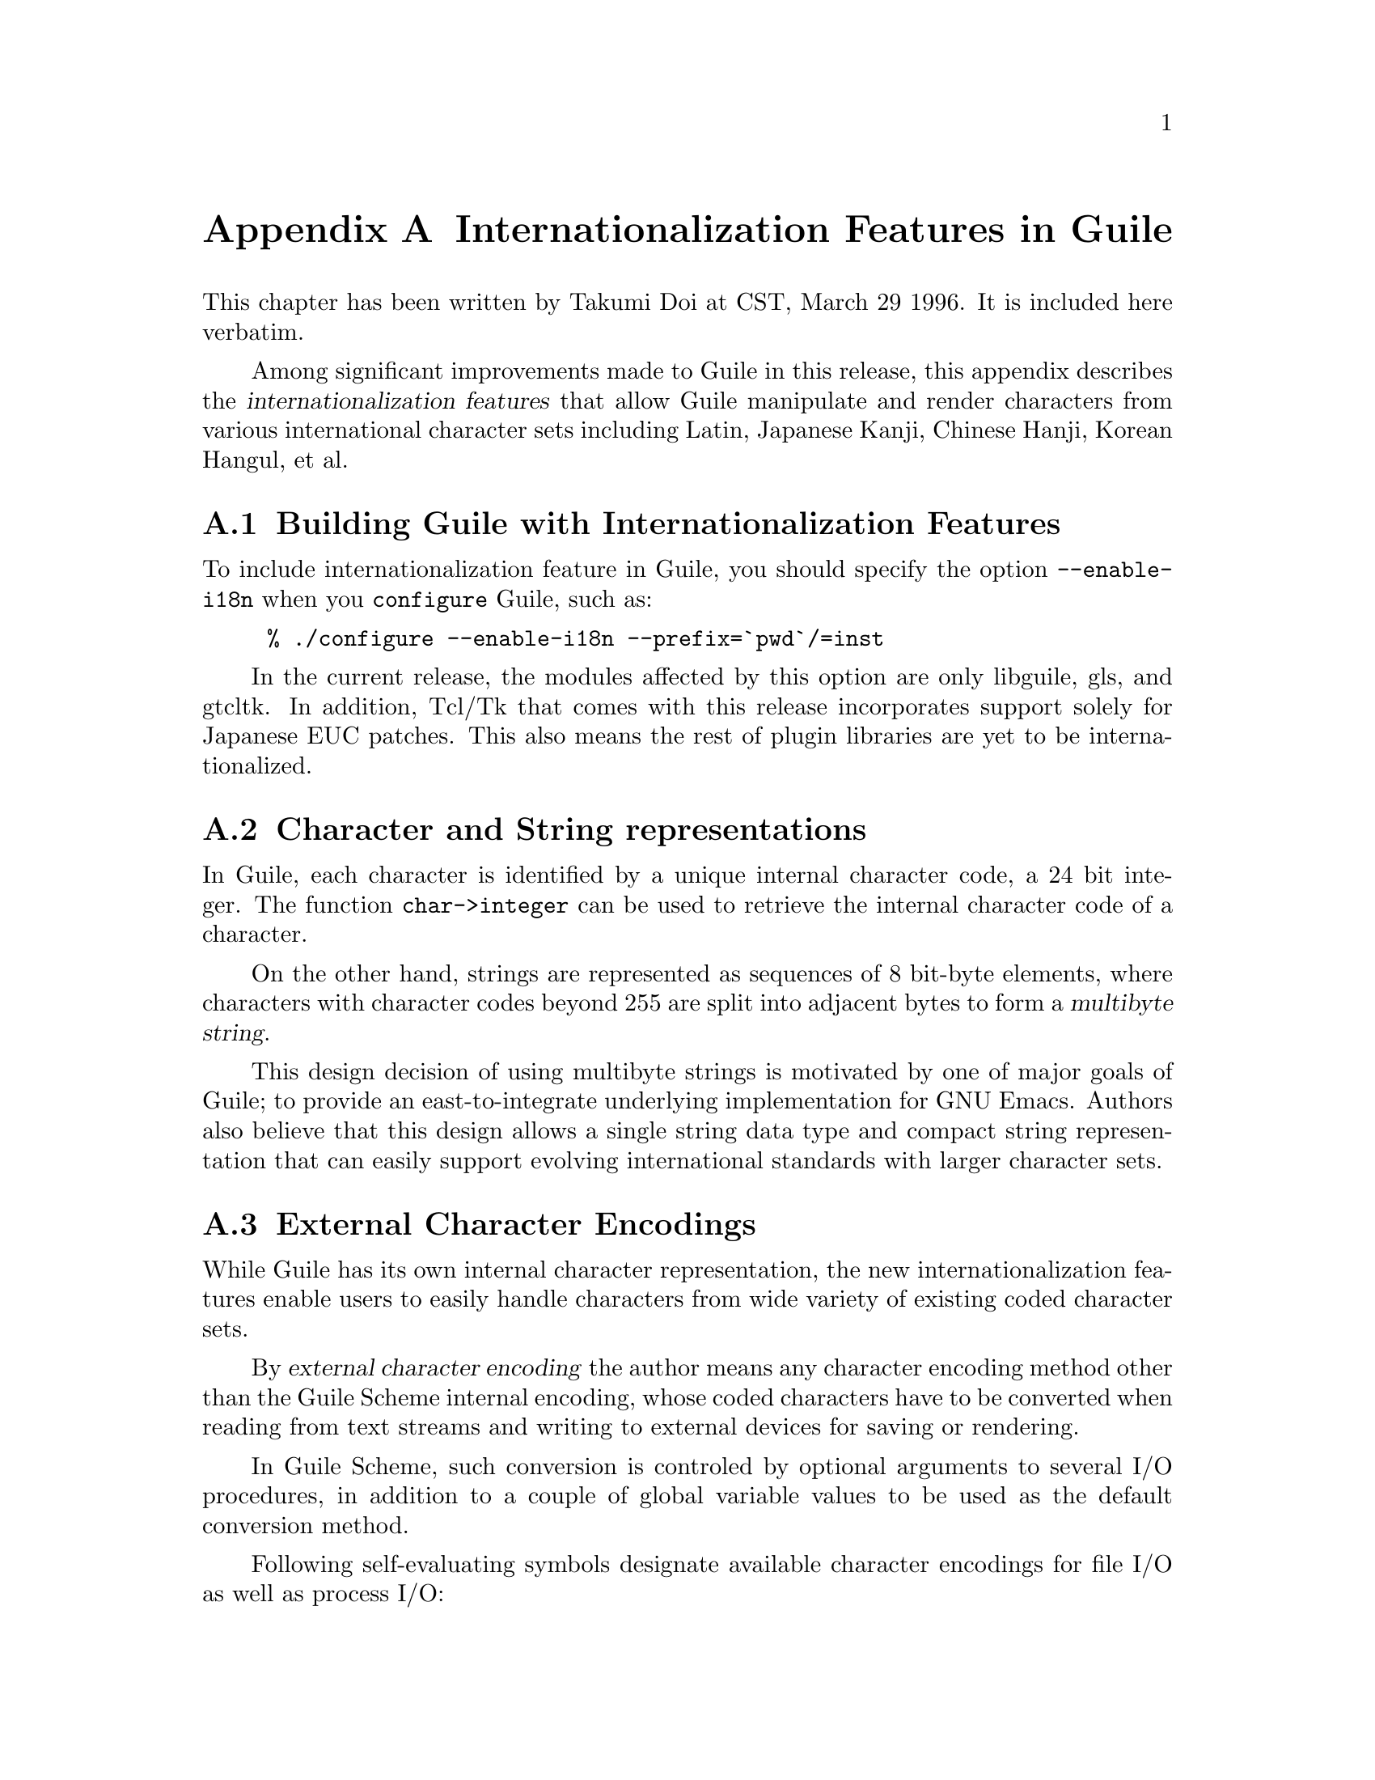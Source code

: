 @c \input texinfo @c -*-texinfo-*-
@c %**start of header
@setfilename guile-i18n.info
@settitle Internationalization Features in Guile
@setchapternewpage on
@c Choices for setchapternewpage are {on,off,odd}.
@paragraphindent 2
@c %**end of header

@iftex
@finalout
@c DL: lose the egregious vertical whitespace, esp. around examples
@c but paras in @defun-like things don't have parindent
@parskip 4pt plus 1pt
@end iftex

@node Internationalization Features in Guile, Where to find more Guile/scheme resources, Some other features of Guile, Top
@appendix Internationalization Features in Guile

This chapter has been written by Takumi Doi at CST, March 29 1996.  It
is included here verbatim.
@cindex Doi, Takumi

Among significant improvements made to Guile in this release, this
appendix describes the @dfn{internationalization features} that allow
Guile manipulate and render characters from various international
character sets including Latin, Japanese Kanji, Chinese Hanji, Korean
Hangul, et al.

@appendixsec Building Guile with Internationalization Features

To include internationalization feature in Guile, you should
specify the option @code{--enable-i18n} when you @code{configure} Guile,
such as:

@example
% ./configure --enable-i18n --prefix=`pwd`/=inst
@end example

In the current release, the modules affected by this option are only
libguile, gls, and gtcltk. In addition, Tcl/Tk that comes with this
release incorporates support solely for Japanese EUC patches.  This also
means the rest of plugin libraries are yet to be internationalized.
@ifset debug
Those who want to contribute the tasks should contact Whats H. Name
<His-Mail-Address>.
@end ifset

@appendixsec Character and String representations

In Guile, each character is identified by a unique internal character
code, a 24 bit integer. The function @code{char->integer} can be used 
to retrieve the internal character code of a character.

On the other hand, strings are represented as sequences of 8 bit-byte
elements, where characters with character codes beyond 255 are split
into adjacent bytes to form a @dfn{multibyte string}.

This design decision of using multibyte strings is motivated by one of
major goals of Guile; to provide an east-to-integrate underlying
implementation for GNU Emacs. Authors also believe that this design
allows a single string data type and compact string representation that
can easily support evolving international standards with larger
character sets.


@appendixsec External Character Encodings

While Guile has its own internal character representation, the new 
internationalization features enable users to easily handle characters 
from wide variety of existing coded character sets.

By @dfn{external character encoding} the author means any character
encoding method other than the Guile Scheme internal encoding, whose
coded characters have to be converted when reading from text streams and
writing to external devices for saving or rendering.

In Guile Scheme, such conversion is controled by optional arguments
to several I/O procedures, in addition to a couple of global variable 
values to be used as the default conversion method. 

Following self-evaluating symbols designate available character
encodings for file I/O as well as process I/O:

@itemize @bullet
@item @code{*sjis*} -- Microsoft Kanji code, or Shift-JIS
@item @code{*iso-2022-jp*}, aka @code{*junet*} -- encoding used in Japan 
to transfer emails and netnews 
@item @code{*iso-2022-int-1*} -- "ISO-2022-INT-1" [So what's this?!]
@item @code{*old-jis*} -- Obsolete JIS encoding  
@item @code{*ctext*}, aka @code{*iso-8859-1*} -- Compound Text encoding
@item @code{*euc-japan*} -- Japanese version of Extended Unix Code
@item @code{*euc-korea*}, aka @code{*euc-kr*} -- Korean version of Extended 
Unix Code
@item @code{*iso-2022-kr*}, aka @code{*korean-mail*} -- encoding used in Korea 
to transfer emails and netnews 
@item @code{*iso-2022-ss2-8*} -- ISO-2022 encoding using SS2 for 96-charset 
in 8-bit code
@item @code{*iso-2022-ss2-7*} -- ISO-2022 coding system using SS2 for 
96-charset in 7-bit code
@item @code{*iso-2022-lock*} -- ISO-2022 coding system using Locking-Shift 
for 96-charset
@item @code{*big5*}, aka @code{*big5-eten*} -- BIG5, a Chinese encoding.
@item @code{*internal*} -- Mule's representation in buffers.
@item @code{*utf-8*} -- ISO10646 UCS2 (known as Unicode) character set 
represented in UTF-8 encoding scheme.
@item @code{*noconv*} -- for "NO CONVersion"
@item @code{*autoconv*} -- for "AUTOmatic CONVersion"
@end itemize

These symbols can be specified as @var{encoding} parameter for
procedures described later in this document. 

For precise meaning of these values, see also online Info manuals
included in Mule, the Multilingual Emacs. As of this writing,
Guile supports as many external coded character sets as the Mule 
version 2.3, in addition to Unicode. 


@appendixsec New Guile Scheme variables

@defvar input-coding-system
@defvarx output-coding-system

These variables are used by the function @code{open-file} and its buddies
to determine default external encoding to associate with opened ports.
The value @code{#f} means no conversion takes place on I/O, which is
the default.

@end defvar

@defvar process-coding-system

Used by functions to determine the character encoding understood by
the operating system environment.
The value of this variable affects the behavior of each of follwing
functions: 

@itemize @bullet
@item @var{str} argument to @code{open-file}, @code{open-input-file},
@code{open-output-file}, @code{open-io-file}, @code{call-with-input-file},
@code{call-with-output-file}.

@item @var{cmd} argument to @code{system}.

@item @var{nam} argument to @code{getenv}.
@end itemize

The initial value is @code{#f}, meaning that no conversion takes place.
@end defvar


@appendixsec Changes to existing Guile Scheme commands

Although not apparent changes, each of string operations now treats a
string as a sequence of characters, not a byte chunk.  Namely,
@var{index} value is assumed to be the character position instead of
byte position, the length of a string is the number of characters in the
string, not the number of bytes, and so on. This is also the case with
the uniform vector operations on multibyte strings.

Users who need to operate on byte sequences are encouraged to use
byte-vector extensions instead. 

Follwing procedures are now extended to form the internationalization
features in Guile:

@defun open-file str mode &optional encoding
@defunx open-input-file str &optional encoding
@defunx open-output-file str &optional encoding
@defunx open-io-file str &optional encoding
These functions open a file specified by @var{str}, 
and return a port associated with the file. 
@var{str} must be a string or a symbol that names the file to open.

The @var{mode} argument to @code{open-file} specifies the direction[s]
to which I/O operations are allowed via the returned port. It can be
one of following values:

@itemize @bullet
@item @code{OPEN_READ}, for input
@item @code{OPEN_WRITE}, for output
@item @code{OPEN_BOTH}, for input and output
@end itemize

The optional argument @var{encoding} can be a symbol that names 
an external character encoding. 
If specified, further I/O operations via opened port will convert 
the file contents between the specified character encoding and the 
Guile Scheme internal character encoding. 
If @var{encoding} is omitted, the encoding of the file is determined
by the current value of @code{input-coding-system} (for input) and
@code{output-coding-system} (for output).

The functions @code{open-input-file}, @code{open-output-file} and
@code{open-io-file} are similiar to @code{open}, except for opening
a file for read-only, write-only, and read-write, respectively. 
@end defun

@defun call-with-input-file str proc &optional encoding
@defunx call-with-output-file str proc &optional encoding
Call @var{proc} with one argument, a port which is the file named by
@var{str}.

Both functions close the port after @var{proc} returns.

Both return the value of @var{proc}.

The optional argument @var{encoding} specifies the external character
encoding used in the file @var{str}. Default behavior is determined by
the current values of @code{input-coding-system} and
@code{output-coding-system}, respectively.

@end defun

@defun load name &optional encoding
Loads the Scheme source file named by @var{name} in core.  if
@var{encoding} is specified, the file @var{name} is assumed to have
contents encoded in @var{encoding}. Otherwise, the current value of
@code{input-coding-system} is used.
@end defun


@appendixsec New Guile Scheme commands

@defun port-coding port
@defunx set-port-coding! port encoding &optional modes 

The function @code{port-coding} retrieves the character encoding used by
@var{port}.
@var{port} must be an open port object, otherwise an error is signaled.
It returns a symbol that names the character encoding currently used by
@var{port}. Refer previous sections for external character encoding symbols
that are available in this release. 

The function @code{set-port-coding!} sets the character encoding
attribute of @var{port} to @var{encoding}.

@end defun

Following procedures are not immediately relevant to
internationalization, however added in the hope they will effectively
compliment the uses of raw byte data (such as binary image data and
network packet data) that might normally have been implemented using 
strings:

@defun uniform-vector->string uve encoding
@defunx string->uniform-vector str encoding
Coerces between byte-vector and string. 
In Guile, a @dfn{byte-vector} is a uniform-vector whose prototype is
@code{#\nul}.

If specified, code conversion between @var{encoding} and Guile internal
encoding is performed. Otherwise, no conversion takes place.


For @code{uniform-vector->string}, programmers must make sure if each
vector element has a valid value to form a string element.
@end defun

@defun concatenate &rest args
@defunx concatenate! &rest args
Similiar to @code{string-append}, but works on any uniform vectors.
each of @var{args} must be uniform-vector with same element type.
@code{concatenate} returns a newly created vector, where
@code{concatenate!} modifies the original vector.
@end defun

@defun subvector vec start end
Returns a uniform-vector formed from elements of the uniform-vector 
@var{vec}, beginning from index @var{start} (inclusive) and ending 
with index @var{end} (exclusive).

Note in this release, returned vector is a shared-vector to 
the original vector. This implementation is subject to change in
future releases.
@end defun

@appendixsec New libguile procedures

@ifset debug
[Constructs in this section needs cleanup, hopefully together with the
rest of GSCM API. As well, formatting is not appropreate for C
definitions...]
@end ifset

@defun gscm_foreign_str src len encoding
@defunx gscm_foreign_str0 src encoding
Used for converting a string from the encoding in "foreign" (anywhere 
outside GSCM) code to Guile Scheme internal encoding. 

Similiar to @code{gscm_str} and @code{gscm_str0} respectively, except
for accepting encoding argument. @var{encoding} must be of type SCM and
a valid Scheme symbol representing an character encoding.  
This means you may have to @code{scm_intern} the encoding name in your
code. This subject to change.

@end defun 

@defun gscm_2_foreign_str str_out len_out obj_in encoding
Used for converting SCM string contents to "foreign" string encoded in
@var{encoding}.

Similiar to @code{gscm_2_string}. but accepts encoding
argument. @var{encoding} must be of type SCM and a valid Scheme symbol
representing an character encoding.  This means you may have to
@code{scm_intern} the encoding name in your code (this is subject to
change).

@var{str_out} must be an address to @code{unsigned char *} storage, 
but not neccessarily be an allocated memory.

@end defun 
